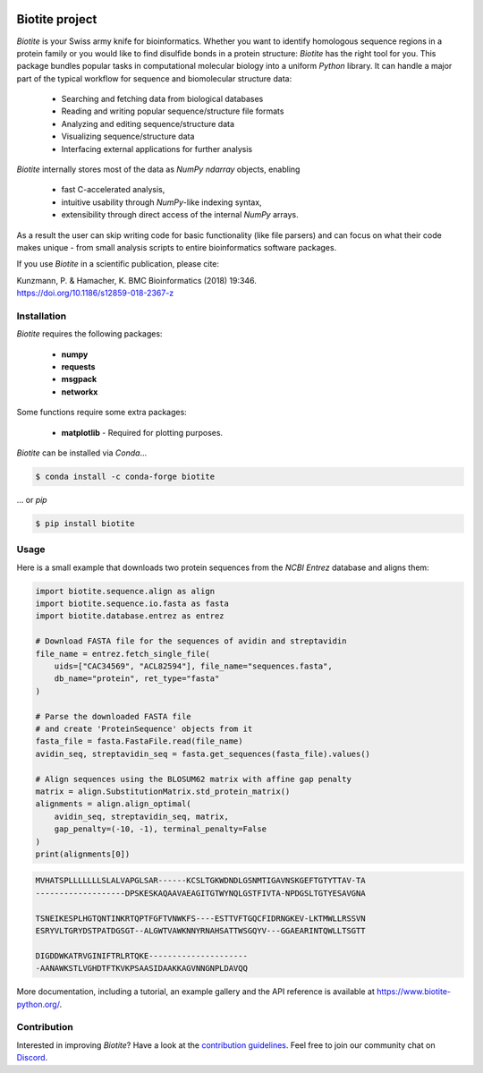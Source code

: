 .. image:: https://img.shields.io/pypi/v/biotite.svg
   :target: https://pypi.python.org/pypi/biotite
   :alt: Biotite at PyPI
.. image:: https://img.shields.io/pypi/pyversions/biotite.svg
   :alt: Python version
.. image:: https://github.com/biotite-dev/biotite/actions/workflows/test_and_deploy.yml/badge.svg
   :target: https://github.com/biotite-dev/biotite/actions/workflows/test_and_deploy.yml
   :alt: Test status

.. image:: https://www.biotite-python.org/_static/assets/general/biotite_logo_m.png
   :alt: The Biotite Project

Biotite project
===============

*Biotite* is your Swiss army knife for bioinformatics.
Whether you want to identify homologous sequence regions in a protein family
or you would like to find disulfide bonds in a protein structure: *Biotite*
has the right tool for you.
This package bundles popular tasks in computational molecular biology
into a uniform *Python* library.
It can handle a major part of the typical workflow
for sequence and biomolecular structure data:

   - Searching and fetching data from biological databases
   - Reading and writing popular sequence/structure file formats
   - Analyzing and editing sequence/structure data
   - Visualizing sequence/structure data
   - Interfacing external applications for further analysis

*Biotite* internally stores most of the data as *NumPy* `ndarray` objects,
enabling

   - fast C-accelerated analysis,
   - intuitive usability through *NumPy*-like indexing syntax,
   - extensibility through direct access of the internal *NumPy* arrays.

As a result the user can skip writing code for basic functionality (like
file parsers) and can focus on what their code makes unique - from
small analysis scripts to entire bioinformatics software packages.

If you use *Biotite* in a scientific publication, please cite:

| Kunzmann, P. & Hamacher, K. BMC Bioinformatics (2018) 19:346.
| `<https://doi.org/10.1186/s12859-018-2367-z>`_


Installation
------------

*Biotite* requires the following packages:

   - **numpy**
   - **requests**
   - **msgpack**
   - **networkx**

Some functions require some extra packages:

   - **matplotlib** - Required for plotting purposes.

*Biotite* can be installed via *Conda*...

.. code-block:: console

   $ conda install -c conda-forge biotite

... or *pip*

.. code-block:: console

   $ pip install biotite


Usage
-----

Here is a small example that downloads two protein sequences from the
*NCBI Entrez* database and aligns them:

.. code-block:: python

   import biotite.sequence.align as align
   import biotite.sequence.io.fasta as fasta
   import biotite.database.entrez as entrez

   # Download FASTA file for the sequences of avidin and streptavidin
   file_name = entrez.fetch_single_file(
       uids=["CAC34569", "ACL82594"], file_name="sequences.fasta",
       db_name="protein", ret_type="fasta"
   )

   # Parse the downloaded FASTA file
   # and create 'ProteinSequence' objects from it
   fasta_file = fasta.FastaFile.read(file_name)
   avidin_seq, streptavidin_seq = fasta.get_sequences(fasta_file).values()

   # Align sequences using the BLOSUM62 matrix with affine gap penalty
   matrix = align.SubstitutionMatrix.std_protein_matrix()
   alignments = align.align_optimal(
       avidin_seq, streptavidin_seq, matrix,
       gap_penalty=(-10, -1), terminal_penalty=False
   )
   print(alignments[0])

.. code-block::

   MVHATSPLLLLLLLSLALVAPGLSAR------KCSLTGKWDNDLGSNMTIGAVNSKGEFTGTYTTAV-TA
   -------------------DPSKESKAQAAVAEAGITGTWYNQLGSTFIVTA-NPDGSLTGTYESAVGNA

   TSNEIKESPLHGTQNTINKRTQPTFGFTVNWKFS----ESTTVFTGQCFIDRNGKEV-LKTMWLLRSSVN
   ESRYVLTGRYDSTPATDGSGT--ALGWTVAWKNNYRNAHSATTWSGQYV---GGAEARINTQWLLTSGTT

   DIGDDWKATRVGINIFTRLRTQKE---------------------
   -AANAWKSTLVGHDTFTKVKPSAASIDAAKKAGVNNGNPLDAVQQ

More documentation, including a tutorial, an example gallery and the API
reference is available at `<https://www.biotite-python.org/>`_.


Contribution
------------

Interested in improving *Biotite*?
Have a look at the
`contribution guidelines <https://www.biotite-python.org/contribute.html>`_.
Feel free to join our community chat on `Discord <https://discord.gg/cUjDguF>`_.
